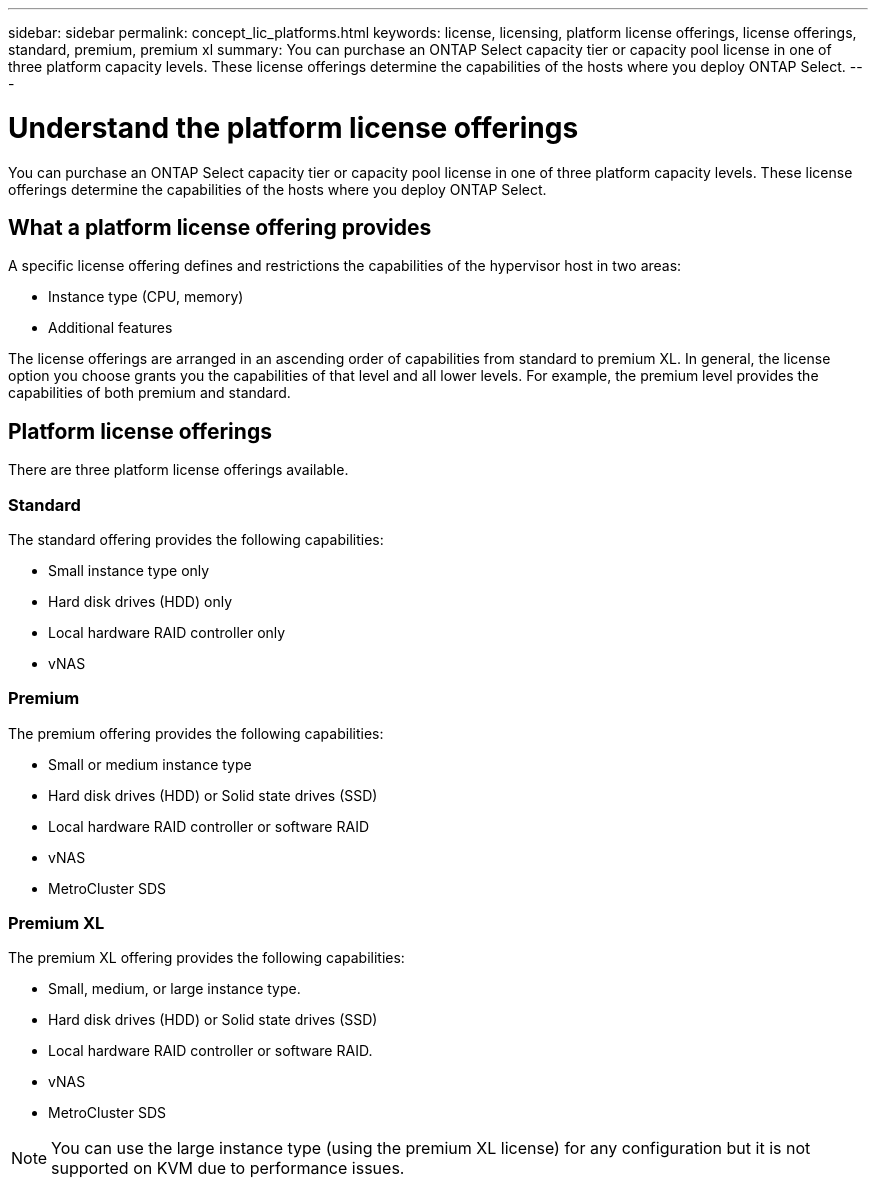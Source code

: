 ---
sidebar: sidebar
permalink: concept_lic_platforms.html
keywords: license, licensing, platform license offerings, license offerings, standard, premium, premium xl
summary: You can purchase an ONTAP Select capacity tier or capacity pool license in one of three platform capacity levels. These license offerings determine the capabilities of the hosts where you deploy ONTAP Select.
---

= Understand the platform license offerings
:hardbreaks:
:nofooter:
:icons: font
:linkattrs:
:imagesdir: ./media/

[.lead]
You can purchase an ONTAP Select capacity tier or capacity pool license in one of three platform capacity levels. These license offerings determine the capabilities of the hosts where you deploy ONTAP Select.

== What a platform license offering provides

A specific license offering defines and restrictions the capabilities of the hypervisor host in two areas:

* Instance type (CPU, memory)
* Additional features

The license offerings are arranged in an ascending order of capabilities from standard to premium XL. In general, the license option you choose grants you the capabilities of that level and all lower levels. For example, the premium level provides the capabilities of both premium and standard.

== Platform license offerings

There are three platform license offerings available.

=== Standard

The standard offering provides the following capabilities:

* Small instance type only
* Hard disk drives (HDD) only
* Local hardware RAID controller only
* vNAS

=== Premium

The premium offering provides the following capabilities:

* Small or medium instance type
* Hard disk drives (HDD) or Solid state drives (SSD)
* Local hardware RAID controller or software RAID
* vNAS
* MetroCluster SDS

=== Premium XL

The premium XL offering provides the following capabilities:

* Small, medium, or large instance type.
* Hard disk drives (HDD) or Solid state drives (SSD)
* Local hardware RAID controller or software RAID.
* vNAS
* MetroCluster SDS

[NOTE]
You can use the large instance type (using the premium XL license) for any configuration but it is not supported on KVM due to performance issues.

// 2023-09-26, ONTAPDOC-1204